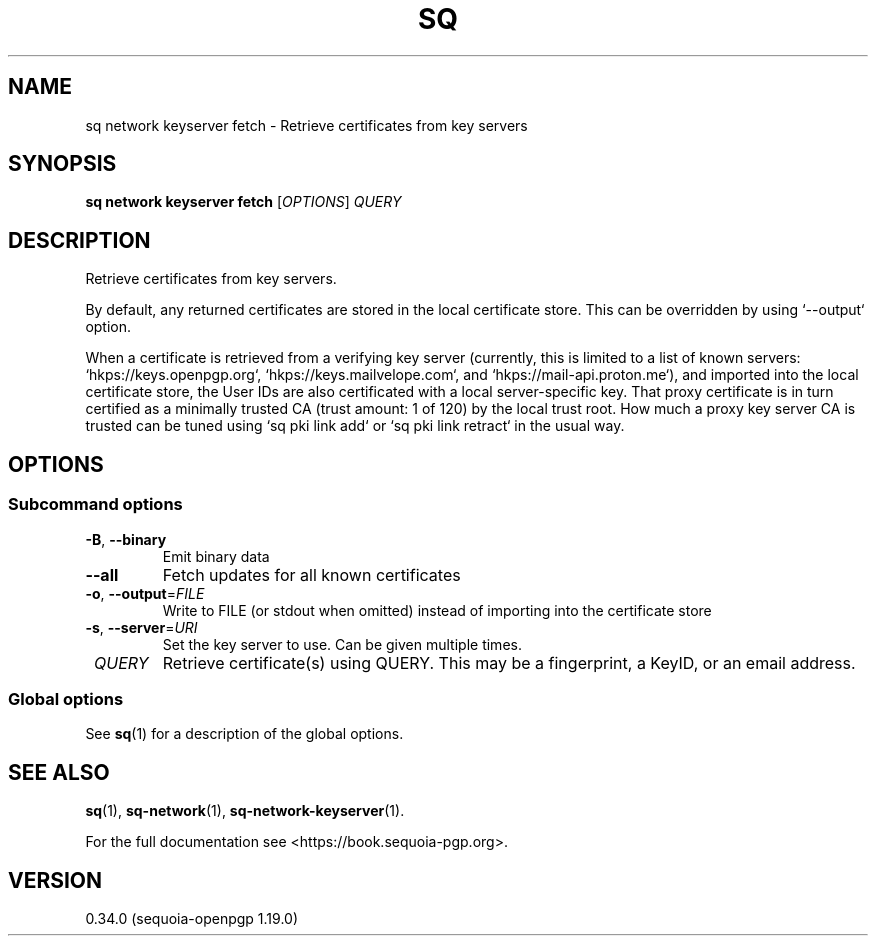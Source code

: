 .TH SQ 1 0.34.0 "Sequoia PGP" "User Commands"
.SH NAME
sq network keyserver fetch \- Retrieve certificates from key servers
.SH SYNOPSIS
.br
\fBsq network keyserver fetch\fR [\fIOPTIONS\fR] \fIQUERY\fR
.SH DESCRIPTION
Retrieve certificates from key servers.
.PP
By default, any returned certificates are stored in the local
certificate store.  This can be overridden by using `\-\-output`
option.
.PP
When a certificate is retrieved from a verifying key server (currently,
this is limited to a list of known servers: `hkps://keys.openpgp.org`,
`hkps://keys.mailvelope.com`, and `hkps://mail\-api.proton.me`), and
imported into the local certificate store, the User IDs are also
certificated with a local server\-specific key.  That proxy certificate
is in turn certified as a minimally trusted CA (trust amount: 1 of
120) by the local trust root.  How much a proxy key server CA is
trusted can be tuned using `sq pki link add` or `sq pki link retract` in
the usual way.
.PP

.SH OPTIONS
.SS "Subcommand options"
.TP
\fB\-B\fR, \fB\-\-binary\fR
Emit binary data
.TP
\fB\-\-all\fR
Fetch updates for all known certificates
.TP
\fB\-o\fR, \fB\-\-output\fR=\fIFILE\fR
Write to FILE (or stdout when omitted) instead of importing into the certificate store
.TP
\fB\-s\fR, \fB\-\-server\fR=\fIURI\fR
Set the key server to use.  Can be given multiple times.
.TP
 \fIQUERY\fR
Retrieve certificate(s) using QUERY. This may be a fingerprint, a KeyID, or an email address.
.SS "Global options"
See \fBsq\fR(1) for a description of the global options.
.SH "SEE ALSO"
.nh
\fBsq\fR(1), \fBsq\-network\fR(1), \fBsq\-network\-keyserver\fR(1).
.hy
.PP
For the full documentation see <https://book.sequoia\-pgp.org>.
.SH VERSION
0.34.0 (sequoia\-openpgp 1.19.0)
